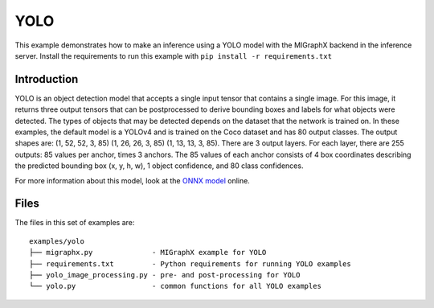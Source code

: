 ..
    Copyright 2022 Advanced Micro Devices, Inc.

    Licensed under the Apache License, Version 2.0 (the "License");
    you may not use this file except in compliance with the License.
    You may obtain a copy of the License at

        http://www.apache.org/licenses/LICENSE-2.0

    Unless required by applicable law or agreed to in writing, software
    distributed under the License is distributed on an "AS IS" BASIS,
    WITHOUT WARRANTIES OR CONDITIONS OF ANY KIND, either express or implied.
    See the License for the specific language governing permissions and
    limitations under the License.

YOLO
----

This example demonstrates how to make an inference using a YOLO model with the MIGraphX backend in the inference server.
Install the requirements to run this example with ``pip install -r requirements.txt``

Introduction
^^^^^^^^^^^^

YOLO is an object detection model that accepts a single input tensor that contains a single image.
For this image, it returns three output tensors that can be postprocessed to derive bounding boxes and labels for what objects were detected.
The types of objects that may be detected depends on the dataset that the network is trained on.
In these examples, the default model is a YOLOv4 and is trained on the Coco dataset and has 80 output classes.
The output shapes are: (1, 52, 52, 3, 85) (1, 26, 26, 3, 85) (1, 13, 13, 3, 85).
There are 3 output layers. For each layer, there are 255 outputs: 85 values per anchor, times 3 anchors.
The 85 values of each anchor consists of 4 box coordinates describing the predicted bounding box (x, y, h, w), 1 object confidence, and 80 class confidences.

For more information about this model, look at the `ONNX model <https://github.com/onnx/models/tree/main/vision/object_detection_segmentation/yolov4>`__ online.

Files
^^^^^

The files in this set of examples are:

::

    examples/yolo
    ├── migraphx.py              - MIGraphX example for YOLO
    ├── requirements.txt         - Python requirements for running YOLO examples
    ├── yolo_image_processing.py - pre- and post-processing for YOLO
    └── yolo.py                  - common functions for all YOLO examples
